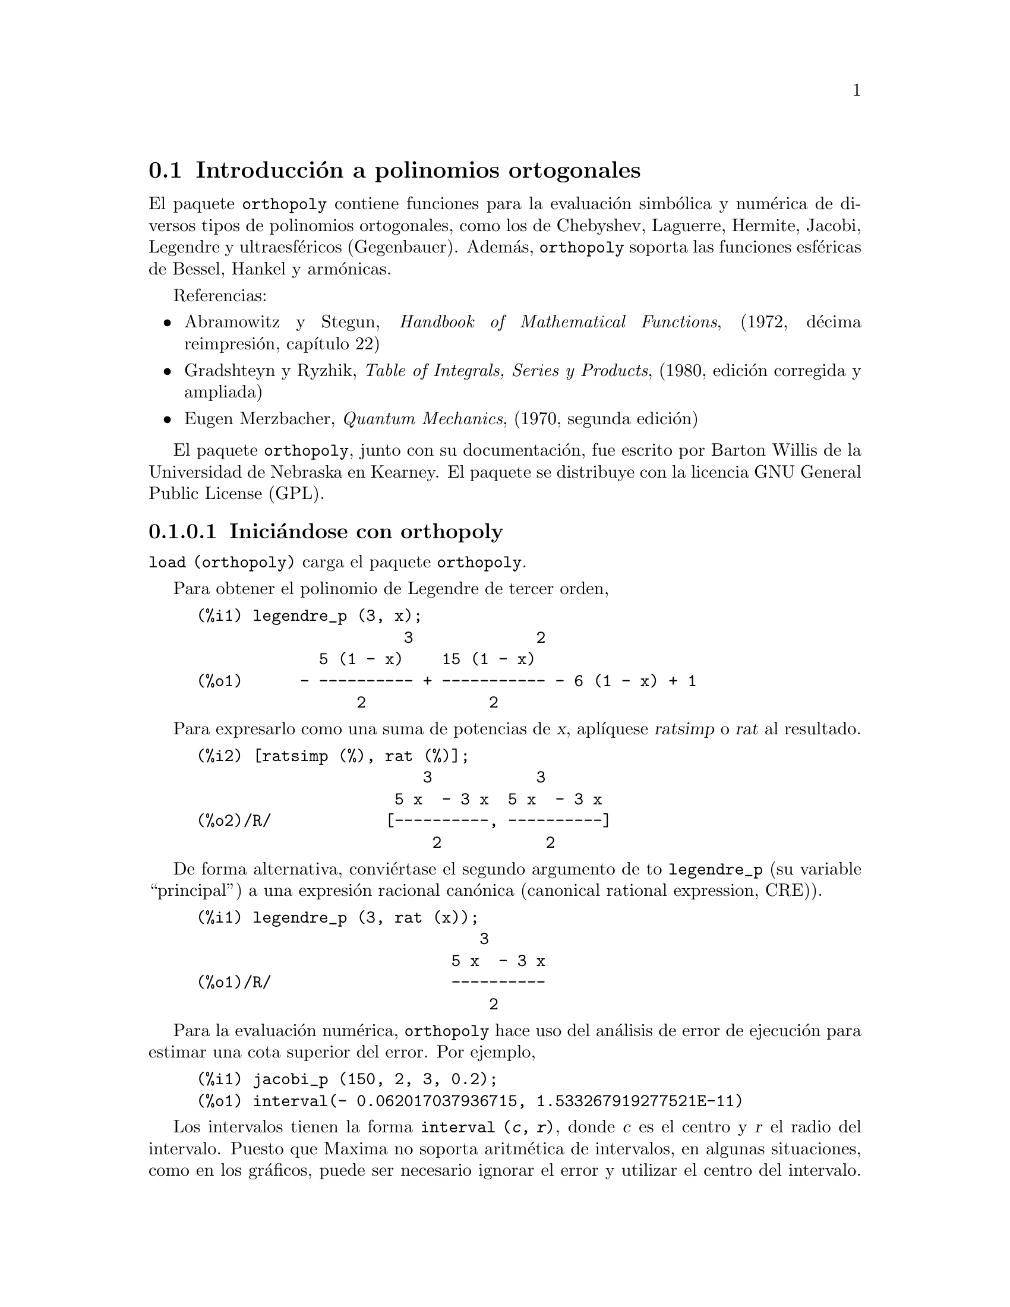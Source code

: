 @menu
* Introducci@'on a polinomios ortogonales::
* Definiciones para polinomios ortogonales::
@end menu

@node Introducci@'on a polinomios ortogonales, Definiciones para polinomios ortogonales, orthopoly, orthopoly
@section Introducci@'on a polinomios ortogonales

El paquete @code{orthopoly} contiene funciones para la evaluaci@'on
simb@'olica y num@'erica de diversos tipos de polinomios ortogonales, como
los de Chebyshev, Laguerre, Hermite, Jacobi, Legendre y ultraesf@'ericos 
(Gegenbauer). Adem@'as, @code{orthopoly} soporta las funciones esf@'ericas
de Bessel, Hankel y arm@'onicas.

Referencias:
@itemize @bullet
@item
Abramowitz y Stegun, @i{Handbook of Mathematical Functions},
(1972, d@'ecima reimpresi@'on, cap@'{@dotless{i}}tulo 22)

@item
Gradshteyn y Ryzhik, @i{Table of Integrals, Series y  Products}, (1980, edici@'on
corregida y ampliada)

@item
Eugen Merzbacher, @i{Quantum Mechanics}, (1970, segunda edici@'on)

@end itemize

El paquete @code{orthopoly}, junto con su documentaci@'on, fue escrito por 
Barton Willis de la Universidad de Nebraska en Kearney. El paquete se
distribuye con la licencia GNU General Public License (GPL).


@subsubsection Inici@'andose con orthopoly

@code{load (orthopoly)} carga el paquete @code{orthopoly}.

Para obtener el polinomio de Legendre de tercer orden,

@c ===beg===
@c legendre_p (3, x);
@c ===end===
@example
(%i1) legendre_p (3, x);
                      3             2
             5 (1 - x)    15 (1 - x)
(%o1)      - ---------- + ----------- - 6 (1 - x) + 1
                 2             2
@end example

Para expresarlo como una suma de potencias de @var{x}, apl@'{@dotless{i}}quese
@var{ratsimp} o @var{rat} al resultado.

@c CONTINUING PREVIOUS EXAMPLE HERE
@c ===beg===
@c [ratsimp (%), rat (%)];
@c ===end===
@example
(%i2) [ratsimp (%), rat (%)];
                        3           3
                     5 x  - 3 x  5 x  - 3 x
(%o2)/R/            [----------, ----------]
                         2           2
@end example

De forma alternativa, convi@'ertase el segundo argumento de to @code{legendre_p}
(su variable  ``principal'') a una expresi@'on racional can@'onica 
(canonical rational expression, CRE)).

@c ===beg===
@c legendre_p (3, rat (x));
@c ===end===
@example
(%i1) legendre_p (3, rat (x));
                              3
                           5 x  - 3 x
(%o1)/R/                   ----------
                               2
@end example

Para la evaluaci@'on num@'erica,  @code{orthopoly} hace uso del an@'alisis
de error de ejecuci@'on para estimar una cota superior del error. Por ejemplo,

@c ===beg===
@c jacobi_p (150, 2, 3, 0.2);
@c ===end===
@example
(%i1) jacobi_p (150, 2, 3, 0.2);
(%o1) interval(- 0.062017037936715, 1.533267919277521E-11)
@end example

Los intervalos tienen la forma @code{interval (@var{c}, @var{r})}, donde
@var{c} es el centro y @var{r} el radio del intervalo. Puesto que Maxima
no soporta aritm@'etica de intervalos, en algunas situaciones, como en los 
gr@'aficos, puede ser necesario ignorar el error y utilizar el centro del
intervalo. Para conseguirlo conviene asignar a la variable 
@code{orthopoly_returns_intervals} el valor @code{false}.

@c ===beg===
@c orthopoly_returns_intervals : false;
@c jacobi_p (150, 2, 3, 0.2);
@c ===end===
@example
(%i1) orthopoly_returns_intervals : false;
(%o1)                         false
(%i2) jacobi_p (150, 2, 3, 0.2);
(%o2)                  - 0.062017037936715
@end example

V@'ease la secci@'on @i{Evaluaci@'on num@'erica} para m@'as informaci@'on.

La mayor parte de las funciones de @code{orthopoly} tienen una propiedad
@code{gradef}; as@'{@dotless{i}},

@c ===beg===
@c diff (hermite (n, x), x);
@c diff (gen_laguerre (n, a, x), x);
@c ===end===
@example
(%i1) diff (hermite (n, x), x);
(%o1)                     2 n H     (x)
                               n - 1
(%i2) diff (gen_laguerre (n, a, x), x);
              (a)               (a)
           n L   (x) - (n + a) L     (x) unit_step(n)
              n                 n - 1
(%o2)      ------------------------------------------
                               x
@end example

La funci@'on @code{unit_step} del segundo ejemplo evita el error que
aparecer@'{@dotless{i}}a al evaluar la expresi@'on con @var{n} igual a 0.

@c CONTINUING PREVIOUS EXAMPLE HERE
@c ===beg===
@c ev (%, n = 0);
@c ===end===
@example
(%i3) ev (%, n = 0);
(%o3)                           0
@end example

La propiedad "gradef" s@'olo se aplica a la variable principal; derivadas 
respecto de las otras variables dar@'an lugar normalmente a mensajes de 
error; por ejemplo,

@c ===beg===
@c diff (hermite (n, x), x);
@c diff (hermite (n, x), n);
@c ===end===
@example
(%i1) diff (hermite (n, x), x);
(%o1)                     2 n H     (x)
                               n - 1
(%i2) diff (hermite (n, x), n);

Maxima doesn't know the derivative of hermite with respect the first argument
 -- an error.  Quitting.  To debug this try debugmode(true);
@end example

Generalmente, las funciones de @code{orthopoly} se distribuyen sobre listas y
matrices. Al objeto de que la evaluaci@'on se realice completamente, las variables
opcionales @code{doallmxops} y @code{listarith} deben valer ambas @code{true},
que es el valor por defecto. Para ilustrar la distribuci@'on sobre matrices 
sirve el siguiente ejemplo

@c ===beg===
@c hermite (2, x);
@c m : matrix ([0, x], [y, 0]);
@c hermite (2, m);
@c ===end===
@example
(%i1) hermite (2, x);
                                     2
(%o1)                    - 2 (1 - 2 x )
(%i2) m : matrix ([0, x], [y, 0]);
                            [ 0  x ]
(%o2)                       [      ]
                            [ y  0 ]
(%i3) hermite (2, m);
               [                             2  ]
               [      - 2        - 2 (1 - 2 x ) ]
(%o3)          [                                ]
               [             2                  ]
               [ - 2 (1 - 2 y )       - 2       ]
@end example

En el segundo ejemplo, el elemento @code{i, j}-@'esimo es
@code{hermite (2, m[i,j])}, que no es lo mismo que calcular
@code{-2 + 4 m . m}, seg@'un se ve en el siguiente ejemplo.

@c CONTINUING PREVIOUS EXAMPLE HERE
@c ===beg===
@c -2 * matrix ([1, 0], [0, 1]) + 4 * m . m;
@c ===end===
@example
(%i4) -2 * matrix ([1, 0], [0, 1]) + 4 * m . m;
                    [ 4 x y - 2      0     ]
(%o4)               [                      ]
                    [     0      4 x y - 2 ]
@end example

Si se eval@'ua una funci@'on en un punto fuera de su dominio de definici@'on,
generalmente @code{orthopoly} devolver@'a la funci@'on sin evaluar. Por ejemplo,

@c ===beg===
@c legendre_p (2/3, x);
@c ===end===
@example
(%i1) legendre_p (2/3, x);
(%o1)                        P   (x)
                              2/3
@end example

@code{orthopoly} da soporte a la traducci@'on de expresiones al formato TeX y
la representaci@'on bidimensional en el terminal.

@c ===beg===
@c spherical_harmonic (l, m, theta, phi);
@c tex (%);
@c jacobi_p (n, a, a - b, x/2);
@c tex (%);
@c ===end===
@example
(%i1) spherical_harmonic (l, m, theta, phi);
                          m
(%o1)                    Y (theta, phi)
                          l
(%i2) tex (%);
$$Y_@{l@}^@{m@}\left(\vartheta,\varphi\right)$$
(%o2)                         false
(%i3) jacobi_p (n, a, a - b, x/2);
                          (a, a - b) x
(%o3)                    P          (-)
                          n          2
(%i4) tex (%);
$$P_@{n@}^@{\left(a,a-b\right)@}\left(@{@{x@}\over@{2@}@}\right)$$
(%o4)                         false
@end example

@subsubsection Limitaciones

Cuando una expresi@'on contenga varios polinomios ortogonales
con @'ordenes simb@'olicos, es posible que aunque la expresi@'on sea
nula, Maxima sea incapaz de simplificarla a cero, por lo que si se
divide por esta cantidad, aparecer@'an problemas. Por ejemplo, la
siguiente expressi@'on se anula para enteros @var{n} mayores que
1, no pudiendo Maxima reducirla a cero.

@c ===beg===
@c (2*n - 1) * legendre_p (n - 1, x) * x - n * legendre_p (n, x) + (1 - n) * legendre_p (n - 2, x);
@c ===end===
@example
(%i1) (2*n - 1) * legendre_p (n - 1, x) * x - n * legendre_p (n, x) + (1 - n) * legendre_p (n - 2, x);
(%o1)  (2 n - 1) P     (x) x - n P (x) + (1 - n) P     (x)
                  n - 1           n               n - 2
@end example

Para un valor espec@'{@dotless{i}}fico de @var{n} se puede
reducir la expresi@'on a cero.

@c CONTINUING PREVIOUS EXAMPLE HERE
@c ===beg===
@c ev (% ,n = 10, ratsimp);
@c ===end===
@example
(%i2) ev (% ,n = 10, ratsimp);
(%o2)                           0
@end example

Generalmente, la forma polinomial de un polinomio ortogonal no es la m@'as
apropiada para su evaluaci@'on num@'erica. Aqu@'{@dotless{i}} un ejemplo.

@c ===beg===
@c p : jacobi_p (100, 2, 3, x)$
@c subst (0.2, x, p);
@c jacobi_p (100, 2, 3, 0.2);
@c float(jacobi_p (100, 2, 3, 2/10));
@c ===end===
@example 
(%i1) p : jacobi_p (100, 2, 3, x)$
(%i2) subst (0.2, x, p);
(%o2) 3.444276702383359*10^+35
(%i3) jacobi_p (100, 2, 3, 0.2);
(%o3) INTERVAL(0.1841360913516871,6.899030092581599*10^-12)
(%i4) float(jacobi_p (100, 2, 3, 2/10));
(%o4) 0.1841360913516856
@end example

Este resultado se puede mejorar expandiendo el polinomio y evaluando
a continuaci@'on, lo que da una aproximaci@'on mejor.
@c CONTINUING PREVIOUS EXAMPLE HERE
@c ===beg===
@c p : expand (p)$
@c subst (0.2, x, p);
@c ===end===
@example
(%i5) p : expand(p)$
(%i6) subst (0.2, x, p);
(%o6) 0.18413609766122982
@end example

Sin embargo esto no vale como regla general; la expansi@'on del
polinomio no siempre da como resultado una expresi@'on m@'as f@'acil
de evaluar num@'ericamente. Sin duda, la mejor manera de hacer la
evaluaci@'on num@'erica consiste en hacer que uno o m@'as de los argumentos
de la funci@'on sean decimales en coma flotante; de esta forma se utilizar@'an
algoritmos decimales especializados para hacer la evaluaci@'on.

La funci@'on @code{float} de Maxima trabaja de forma indiscriminada; si se aplica
@code{float} a una expresi@'on que contenga un polinomio ortogonal con el grado u orden
simb@'olico, @'estos se pueden transformar en decimales y la expresi@'on no ser
evaluada de forma completa. Consid@'erese

@c ===beg===
@c assoc_legendre_p (n, 1, x);
@c float (%);
@c ev (%, n=2, x=0.9);
@c ===end===
@example
(%i1) assoc_legendre_p (n, 1, x);
                               1
(%o1)                         P (x)
                               n
(%i2) float (%);
                              1.0
(%o2)                        P   (x)
                              n
(%i3) ev (%, n=2, x=0.9);
                             1.0
(%o3)                       P   (0.9)
                             2
@end example

La expresi@'on en @code{(%o3)} no da como resultado un decimal en coma flotante; 
@code{orthopoly} no reconoce decimales donde espera que haya enteros. De forma semejante,
la evaluaci@'on num@'erica de la funci@'on @code{pochhammer} para @'ordenes que
excedan @code{pochhammer_max_index} puede ser problem@'atica; consid@'erese

@c ===beg===
@c x :  pochhammer (1, 10), pochhammer_max_index : 5;
@c ===end===
@example
(%i1) x :  pochhammer (1, 10), pochhammer_max_index : 5;
(%o1)                         (1)
                                 10
@end example

Aplicando @code{float} no da para @var{x} un valor decimal

@c CONTINUING PREVIOUS EXAMPLE HERE
@c ===beg===
@c float (x);
@c ===end===
@example
(%i2) float (x);
(%o2)                       (1.0)
                                 10.0
@end example

A fin de evaluar @var{x} como decimal, es necesario asignar a 
@code{pochhammer_max_index} en valor 11 o mayor y aplicar 
@code{float} a @var{x}.

@c CONTINUING PREVIOUS EXAMPLE HERE
@c ===beg===
@c float (x), pochhammer_max_index : 11;
@c ===end===
@example
(%i3) float (x), pochhammer_max_index : 11;
(%o3)                       3628800.0
@end example

El valor por defecto de @code{pochhammer_max_index} es 100;
c@'ambiese este valor tras cargar el paquete @code{orthopoly}.

Por @'ultimo, t@'engase en cuenta que las referencias bibliogr@'aficas
no coinciden a la hora de definir los polinomios ortogonales; en 
@code{orthopoly} se han utilizado normalmente las convenciones seguidas
por Abramowitz y Stegun.

Cuando se sospeche de un fallo en @code{orthopoly}, compru@'ebense algunos
casos especiales a fin de determinar si las definiciones de las que el
usuario parte coinciden con las utilizadas por el paquete @code{orthopoly}.
A veces las definiciones difieren por un factor de normalizaci@'on; algunos
autores utilizan versiones que hacen que las familias sean ortogonales
en otros intervalos diferentes de @math{(-1, 1)}. As@'{@dotless{i}} por
ejemplo, para definir un polinomio de Legendre ortogonal en @math{(0, 1)}
def@'{@dotless{i}}nase

@c ===beg===
@c shifted_legendre_p (n, x) := legendre_p (n, 2*x - 1)$
@c shifted_legendre_p (2, rat (x));
@c legendre_p (2, rat (x));
@c ===end===
@example
(%i1) shifted_legendre_p (n, x) := legendre_p (n, 2*x - 1)$

(%i2) shifted_legendre_p (2, rat (x));
                            2
(%o2)/R/                 6 x  - 6 x + 1
(%i3) legendre_p (2, rat (x));
                               2
                            3 x  - 1
(%o3)/R/                    --------
                               2
@end example

@anchor{Evaluaci@'on num@'erica}
@subsubsection Evaluaci@'on num@'erica

La mayor parte de las funciones de @code{orthopoly} realizan an@'alisis de
errores en tiempo de ejecuci@'on para estimar el error en la evaluaci@'on
decimal, a excepci@'on de las funciones esf@'ericas de Bessel y los 
polinomios asociados de Legendre de segunda especie. Para la 
evaluaci@'on num@'erica, las funciones esf@'ericas de Bessel hacen uso
de funciones SLATEC. No se lleva a cabo ning@'un m@'etodo especial de
evaluaci@'on num@'erica para los polinomios asociados de Legendre de 
segunda especie.

Es posible, aunque improbable, que el error obtenido en las evaluaciones 
num@'ericas exceda al error estimado.


Los intervalos tienen la forma @code{interval (@var{c}, @var{r})},
siendo @var{c} el centro del intervalo y @var{r} su radio. El
centro del intervalo puede ser un n@'umero complejo, pero el radio
ser@'a siempre un n@'umero real positivo.

He aqu@'{@dotless{i}} un ejemplo:

@c ===beg===
@c fpprec : 50$
@c y0 : jacobi_p (100, 2, 3, 0.2);
@c y1 : bfloat (jacobi_p (100, 2, 3, 1/5));
@c ===end==
=
@example
(%i1) fpprec : 50$
(%i2) y0 : jacobi_p (100, 2, 3, 0.2);
(%o2) INTERVAL(0.1841360913516871,6.8990300925815987*10^-12)
(%i3) y1 : bfloat (jacobi_p (100, 2, 3, 1/5));
(%o3) 1.8413609135168563091370224958913493690868904463668B-1
@end example

Se comprueba que el error es menor que el estimado

@c CONTINUING PREVIOUS EXAMPLE HERE
@c ===beg===
@c is (abs (part (y0, 1) - y1) < part (y0, 2));
@c ===end===
@example
(%i4) is (abs (part (y0, 1) - y1) < part (y0, 2));
(%o4)                         true
@end example

En este ejemplo el error estimado es una cota superior para el error
verdadero.

Maxima no da soporte a la aritm@'etica de intervalos.

@c ===beg===
@c legendre_p (7, 0.1) + legendre_p (8, 0.1);
@c ===end===
@example
(%i1) legendre_p (7, 0.1) + legendre_p (8, 0.1);
(%o1) interval(0.18032072148437508, 3.1477135311021797E-15)
        + interval(- 0.19949294375000004, 3.3769353084291579E-15)
@end example

El usuario puede definir operadores aritm@'eticos para los intervalos.
Para definir la suma de intervalos se puede hacer

@c ===beg===
@c infix ("@+")$
@c "@+"(x,y) := interval (part (x, 1) + part (y, 1), part (x, 2) + part (y, 2))$
@c legendre_p (7, 0.1) @+ legendre_p (8, 0.1);
@c ===end===
@example
(%i1) infix ("@@+")$

(%i2) "@@+"(x,y) := interval (part (x, 1) + part (y, 1), part (x, 2) + part (y, 2))$

(%i3) legendre_p (7, 0.1) @@+ legendre_p (8, 0.1);
(%o3) interval(- 0.019172222265624955, 6.5246488395313372E-15)
@end example

Las rutinas especiales para c@'alculo num@'erico son llamadas cuando
los argumentos son complejos. Por ejemplo,

@c ===beg===
@c legendre_p (10, 2 + 3.0*%i);
@c ===end===
@example
(%i1) legendre_p (10, 2 + 3.0*%i);
(%o1) interval(- 3.876378825E+7 %i - 6.0787748E+7, 
                                           1.2089173052721777E-6)
@end example

Comp@'arese con el valor verdadero.

@c ===beg===
@c float (expand (legendre_p (10, 2 + 3*%i)));
@c ===end===
@example
(%i1) float (expand (legendre_p (10, 2 + 3*%i)));
(%o1)          - 3.876378825E+7 %i - 6.0787748E+7
@end example

Adem@'as, cuando los argumentos son n@'umeros decimales grandes 
(@i{big floats}), se realizan llamadas a las rutinas num@'ericas 
especiales; sin embargo, los decimales grandes se convierten 
previamente a doble precisi@'on y de este tipo ser@'an tambi@'en
los resultados.

@c ===beg===
@c ultraspherical (150, 0.5b0, 0.9b0);
@c ===end===
@example
(%i1) ultraspherical (150, 0.5b0, 0.9b0);
(%o1) interval(- 0.043009481257265, 3.3750051301228864E-14)
@end example

@subsubsection Gr@'aficos y orthopoly

Para representar gr@'aficamente expresiones que contengan polinomios
ortogonales se deben hacer dos cosas:
@enumerate
@item 
Asignar a la variable opcional @code{orthopoly_returns_intervals} el valor @code{false},
@item
Comentar (con ap@'ostrofo) las llamadas a las funciones de @code{orthopoly}.
@end enumerate
Si las llamadas a las funciones no se comentan, Maxima las eval@'ua a 
polinomios antes de hacer el gr@'afico, por lo que el c@'odigo especializado
en el c@'alculo num@'erico no es llamado. Aqu@'{@dotless{i}} hay un ejemplo 
de c@'omo se debe hacer para representar gr@'aficamente una expresi@'on que
contiene un polinomio de Legendre:

@c ===beg===
@c plot2d ('(legendre_p (5, x)), [x, 0, 1]), orthopoly_returns_intervals : false;
@c ===end===
@example
(%i1) plot2d ('(legendre_p (5, x)), [x, 0, 1]), orthopoly_returns_intervals : false;
(%o1)
@end example

La expresi@'on @code{legendre_p (5, x)} se comenta @i{completamente}, que no es 
lo mismo que comentar el nombre de la funci@'on, como en
@code{'legendre_p (5, @var{x})}.

@subsubsection Miscel@'anea de funciones

El paquete @code{orthopoly} define el s@'{@dotless{i}}mbolo de Pochhammer y
la funci@'on de escal@'on unidad en sentencias gradef.

Para convertir los s@'{@dotless{i}}mbolos de Pochhammer en cocientes o
funciones gamma, h@'agase uso de @code{makegamma}.

@c ===beg===
@c makegamma (pochhammer (x, n));
@c makegamma (pochhammer (1/2, 1/2));
@c ===end===
@example
(%i1) makegamma (pochhammer (x, n));
                          gamma(x + n)
(%o1)                     ------------
                            gamma(x)
(%i2) makegamma (pochhammer (1/2, 1/2));
                                1
(%o2)                       ---------
                            sqrt(%pi)
@end example

Las derivadas del s@'{@dotless{i}}mbolo de Pochhammer se dan en
t@'erminos de la funci@'on @code{psi}.

@c ===beg===
@c diff (pochhammer (x, n), x);
@c diff (pochhammer (x, n), n);
@c ===end===
@example
(%i1) diff (pochhammer (x, n), x);
(%o1)             (x)  (psi (x + n) - psi (x))
                     n     0             0
(%i2) diff (pochhammer (x, n), n);
(%o2)                   (x)  psi (x + n)
                           n    0
@end example

Es necesario tener cuidado con la expresi@'on en @code{(%o1)}, pues la diferencia
de las funciones @code{psi} tiene polos cuando @code{@var{x} = -1, -2, .., -@var{n}}.
Estos polos se cancelan con factores de @code{pochhammer (@var{x}, @var{n})}
haciendo que la derivada sea un polinomio de grado @code{@var{n} - 1} si @var{n}
es entero positivo.

El s@'{@dotless{i}}mbolo de Pochhammer se define para @'ordenes negativos a
trav@'es de su representaci@'on como cociente de funciones gamma. Consid@'erese

@c ===beg===
@c q : makegamma (pochhammer (x, n));
@c sublis ([x=11/3, n= -6], q);
@c ===end===
@example
(%i1) q : makegamma (pochhammer (x, n));
                          gamma(x + n)
(%o1)                     ------------
                            gamma(x)
(%i2) sublis ([x=11/3, n= -6], q);
                               729
(%o2)                        - ----
                               2240
@end example

De forma alternativa, es posible llegar a este resultado directamente.

@c ===beg===
@c pochhammer (11/3, -6);
@c ===end===
@example
(%i1) pochhammer (11/3, -6);
                               729
(%o1)                        - ----
                               2240
@end example

La funci@'on de escal@'on unidad es continua por la izquierda; as@'{@dotless{i}},

@c ===beg===
@c [unit_step (-1/10), unit_step (0), unit_step (1/10)];
@c ===end===
@example
(%i1) [unit_step (-1/10), unit_step (0), unit_step (1/10)];
(%o1)                       [0, 0, 1]
@end example

En caso de ser necesaria una funci@'on escal@'on unidad que no sea
continua ni por la izquierda ni por la derecha en el origen, se puede definir
haciendo uso de @code{signum}; por ejemplo,

@c ===beg===
@c xunit_step (x) := (1 + signum (x))/2$
@c [xunit_step (-1/10), xunit_step (0), xunit_step (1/10)];
@c ===end===
@example
(%i1) xunit_step (x) := (1 + signum (x))/2$

(%i2) [xunit_step (-1/10), xunit_step (0), xunit_step (1/10)];
                                1
(%o2)                       [0, -, 1]
                                2
@end example

No se debe redefinir la funci@'on @code{unit_step}, ya que parte del
c@'odigo de @code{orthopoly} requiere que la funci@'on escal@'on sea
continua por la izquierda.

@subsubsection Algoritmos

En general, el paquete @code{orthopoly} gestiona la evaluaci@'on
simb@'olica a trav@'es de la representaci@'on hipergeom@'etrica de 
varios polinomios ortogonales. Las funciones hipergeom@'etricas se
eval@'uan utilizando las funciones (no documentadas) @code{hypergeo11} 
y @code{hypergeo21}. Excepciones son las funciones de Bessel de
@'{@dotless{i}}ndice semi-entero y las funciones asociadas de 
Legendre de segunda especie; las funciones de Bessel se eval@'uan 
utilizando una representaci@'on expl@'{@dotless{i}}cita, mientras que
la funci@'on asociada de Legendre de segunda especie se eval@'ua 
recursivamente.

En cuanto a la evaluaci@'on num@'erica, la mayor parte de las funciones
se convierten a su forma hipergeom@'etrica, evalu@'andolas mediante recursi@'on.
Adem@'as, las excepciones son las funciones de Bessel de @'{@dotless{i}}ndice
semi-entero y las funciones asociadas de Legendre de segunda especie.
Las funciones de Bessel de @'{@dotless{i}}ndice semi-entero se eval@'uan 
num@'ericamente con c@'odigo SLATEC y las funciones asociadas de Legendre 
de segunda especie utilizan el mismo algoritmo que en el caso de su
evaluaci@'on simb@'olica.


@node Definiciones para polinomios ortogonales,  , Introducci@'on a polinomios ortogonales, orthopoly
@section Definiciones para polinomios ortogonales

@deffn {Funci@'on} assoc_legendre_p (@var{n}, @var{m}, @var{x})
Funci@'on asociada de Legendre de primera especie.

Referencia: Abramowitz y Stegun, ecuaciones 22.5.37, p@'agina 779, 8.6.6
(segunda ecuaci@'on), p@'agina 334 y  8.2.5, p@'agina 333.
@end deffn

@deffn {Funci@'on} assoc_legendre_q (@var{n}, @var{m}, @var{x})
Funci@'on asociada de Legendre de segunda especie.

Referencia: Abramowitz y Stegun, ecuaciones 8.5.3 y 8.1.8.
@end deffn

@deffn {Funci@'on} chebyshev_t (@var{n}, @var{x})
Funci@'on de Chebyshev de primera especie.

Referencia: Abramowitz y Stegun, ecuaci@'on 22.5.47, p@'agina 779.
@end deffn

@deffn {Funci@'on} chebyshev_u (@var{n}, @var{x})
Funci@'on de Chebyshev de segunda especie.

Referencia: Abramowitz y Stegun, ecuaci@'on 22.5.48, p@'agina 779.
@end deffn

@deffn {Funci@'on} gen_laguerre (@var{n}, @var{a}, @var{x})
Polinomio de Laguerre generalizado.

Referencia: Abramowitz y Stegun, ecuaci@'on 22.5.54, p@'agina 780.
@end deffn

@deffn {Funci@'on} hermite (@var{n}, @var{x})
Polinomio de Hermite.

Referencia: Abramowitz y Stegun, ecuaci@'on 22.5.55, p@'agina 780.
@end deffn

@deffn {Funci@'on} intervalp (@var{e})
Devuelve @code{true} si la entrada es un intervalo y @code{false} en caso contrario.
@end deffn

@deffn {Funci@'on} jacobi_p (@var{n}, @var{a}, @var{b}, @var{x})
Polinomio de Jacobi.

Los polinomios de Jacobi est@'an definidos para todo @var{a} y @var{b};
sin embargo, el peso @code{(1 - @var{x})^@var{a} (1 + @var{x})^@var{b}}
no es integrable para @code{@var{a} <= -1} o @code{@var{b} <= -1}.

Referencia: Abramowitz y Stegun, ecuaci@'on 22.5.42, p@'agina 779.
@end deffn

@deffn {Funci@'on} laguerre (@var{n}, @var{x})
Polinomio de Laguerre.

Referencia: Abramowitz y Stegun, ecuaciones 22.5.16 y 22.5.54, p@'agina 780.
@end deffn

@deffn {Funci@'on} legendre_p (@var{n}, @var{x})
Polinomio de Legendre de primera especie.

Referencia: Abramowitz y Stegun, ecuaciones 22.5.50 y 22.5.51, p@'agina 779.
@end deffn

@deffn {Funci@'on} legendre_q (@var{n}, @var{x})
Polinomio de Legendre de segunda especie.

Referencia: Abramowitz y Stegun, ecuaciones 8.5.3 y 8.1.8.
@end deffn

@deffn {Funci@'on} orthopoly_recur (@var{f}, @var{args})
Devuelve una relaci@'on recursiva para la familia de funciones
ortogonales @var{f} con argumentos @var{args}. La recursi@'on se hace con respecto
al grado del polinomio.

@c ===beg===
@c orthopoly_recur (legendre_p, [n, x]);
@c ===end===
@example
(%i1) orthopoly_recur (legendre_p, [n, x]);
                (2 n - 1) P     (x) x + (1 - n) P     (x)
                           n - 1                 n - 2
(%o1)   P (x) = -----------------------------------------
         n                          n
@end example

El segundo argumento de @code{orthopoly_recur} debe ser una lista con
el n@'umero correcto de argumentos para la funci@'on @var{f}; si no
lo es, Maxima emite un mensaje de error.

@c ===beg===
@c orthopoly_recur (jacobi_p, [n, x]);
@c ===end===
@example
(%i1) orthopoly_recur (jacobi_p, [n, x]);

Function jacobi_p needs 4 arguments, instead it received 2
 -- an error.  Quitting.  To debug this try debugmode(true);
@end example

Adem@'as, si @var{f} no es el nombre de ninguna de las 
familias de polinomios ortogonales, se emite otro mensaje
de error.

@c ===beg===
@c orthopoly_recur (foo, [n, x]);
@c ===end===
@example
(%i1) orthopoly_recur (foo, [n, x]);

A recursion relation for foo isn't known to Maxima
 -- an error.  Quitting.  To debug this try debugmode(true);
@end example
@end deffn

@defvr {Variable opcional} orthopoly_returns_intervals
Valor por defecto: @code{true}

Si @code{orthopoly_returns_intervals} vale @code{true}, los n@'umeros
decimales en coma flotante se retornan con el formato 
@code{interval (@var{c}, @var{r})}, donde @var{c} es el centro del
intervalo y @var{r} su radio. El centro puede ser un n@'umero complejo,
en cuyo caso el intervalo es un disco en el plano complejo.
@end defvr

@deffn {Funci@'on} orthopoly_weight (@var{f}, @var{args})

Devuelve una lista con tres elementos; el primer elemento es la
f@'ormula del peso para la familia de polinomios ortogonales @var{f}
con los argumentos dados por la lista @var{args}; el segundo y tercer
elementos son los extremos inferior y superior del intervalo de
ortogonalidad. Por ejemplo,

@c ===beg===
@c w : orthopoly_weight (hermite, [n, x]);
@c integrate (w[1] * hermite (3, x) * hermite (2, x), x, w[2], w[3]);
@c ===end===
@example
(%i1) w : orthopoly_weight (hermite, [n, x]);
                            2
                         - x
(%o1)                 [%e    , - inf, inf]
(%i2) integrate (w[1] * hermite (3, x) * hermite (2, x), x, w[2], w[3]);
(%o2)                           0
@end example

La variable principal de @var{f} debe ser un s@'{@dotless{i}}mbolo, en caso
contrario Maxima emite un mensaje de error.
@end deffn

@deffn {Funci@'on} pochhammer (@var{n}, @var{x})
S@'{@dotless{i}}mbolo de Pochhammer. Para enteros no negativos @var{n} con
@code{@var{n} <= pochhammer_max_index}, la expresi@'on 
@code{pochhammer (@var{x}, @var{n})} se eval@'ua como el producto 
@code{@var{x} (@var{x} + 1) (@var{x} + 2) ... (@var{x} + n - 1)} si 
@code{@var{n} > 0} y como 1 si @code{@var{n} = 0}. Para @var{n} negativo,
@code{pochhammer (@var{x}, @var{n})} se define como 
@code{(-1)^@var{n} / pochhammer (1 - @var{x}, -@var{n})}.
As@'{@dotless{i}} por ejemplo,

@c ===beg===
@c pochhammer (x, 3);
@c pochhammer (x, -3);
@c ===end===
@example
(%i1) pochhammer (x, 3);
(%o1)                   x (x + 1) (x + 2)
(%i2) pochhammer (x, -3);
                                 1
(%o2)               - -----------------------
                      (1 - x) (2 - x) (3 - x)
@end example

A fin de convertir el s@'{@dotless{i}}mbolo de Pochhammer en un cociente 
de funciones gamma (v@'ease Abramowitz y Stegun, ecuaci@'on 6.1.22),
h@'agase uso de @code{makegamma}. Por ejemplo,

@c ===beg===
@c makegamma (pochhammer (x, n));
@c ===end===
@example
(%i1) makegamma (pochhammer (x, n));
                          gamma(x + n)
(%o1)                     ------------
                            gamma(x)
@end example

Si @var{n} es mayor que @code{pochhammer_max_index} o si @var{n}
es simb@'olico, @code{pochhammer} devuelve una forma nominal.

@c ===beg===
@c pochhammer (x, n);
@c ===end===
@example
(%i1) pochhammer (x, n);
(%o1)                         (x)
                                 n
@end example
@end deffn

@defvr {Variable opcional} pochhammer_max_index
Valor por defecto: 100

@code{pochhammer (@var{n}, @var{x})} se eval@'ua como un producto
si y s@'olo si @code{@var{n} <= pochhammer_max_index}.

Ejemplos:

@c ===beg===
@c pochhammer (x, 3), pochhammer_max_index : 3;
@c pochhammer (x, 4), pochhammer_max_index : 3;
@c ===end===
@example
(%i1) pochhammer (x, 3), pochhammer_max_index : 3;
(%o1)                   x (x + 1) (x + 2)
(%i2) pochhammer (x, 4), pochhammer_max_index : 3;
(%o2)                         (x)
                                 4
@end example

Referencia: Abramowitz y Stegun, ecuaci@'on 6.1.16, p@'agina 256.
@end defvr

@deffn {Funci@'on} spherical_bessel_j (@var{n}, @var{x})
Funci@'on de Bessel esf@'erica de primera especie.

Referencia: Abramowitz y Stegun, ecuaciones 10.1.8, p@'agina 437 y 10.1.15, p@'agina 439.
@end deffn

@deffn {Funci@'on} spherical_bessel_y (@var{n}, @var{x})
Funci@'on de Bessel esf@'erica de segunda especie.

Referencia: Abramowitz y Stegun, ecuaciones 10.1.9, p@'agina 437 y 10.1.15, p@'agina 439.
@end deffn

@deffn {Funci@'on} spherical_hankel1 (@var{n}, @var{x})
Funci@'on esf@'erica de Hankel de primera especie.

Referencia: Abramowitz y Stegun, ecuaci@'on 10.1.36, p@'agina 439.
@end deffn

@deffn {Funci@'on} spherical_hankel2 (@var{n}, @var{x})
Funci@'on esf@'erica de Hankel de segunda especie.

Referencia: Abramowitz y Stegun, ecuaci@'on 10.1.17, p@'agina 439.
@end deffn

@deffn {Funci@'on} spherical_harmonic (@var{n}, @var{m}, @var{x}, @var{y})
Funci@'on arm@'onica esf@'erica.

Referencia: Merzbacher 9.64.
@end deffn

@deffn {Funci@'on} unit_step (@var{x})
Funci@'on de escal@'on unidad continua por la izquierda, definida de
tal forma que @code{unit_step (@var{x})} se anula para @code{@var{x} <= 0}
y es igual a 1 para @code{@var{x} > 0}.

En caso de ser necesaria una funci@'on escal@'on unidad que tome el
valor 1/2 en el origen, util@'{@dotless{i}}cese @code{(1 + signum (@var{x}))/2}.
@end deffn

@deffn {Funci@'on} ultraspherical (@var{n}, @var{a}, @var{x})
Polinomio ultraesf@'erico o de Gegenbauer.

Referencia: Abramowitz y Stegun, ecuaci@'on 22.5.46, p@'agina 779.
@end deffn
